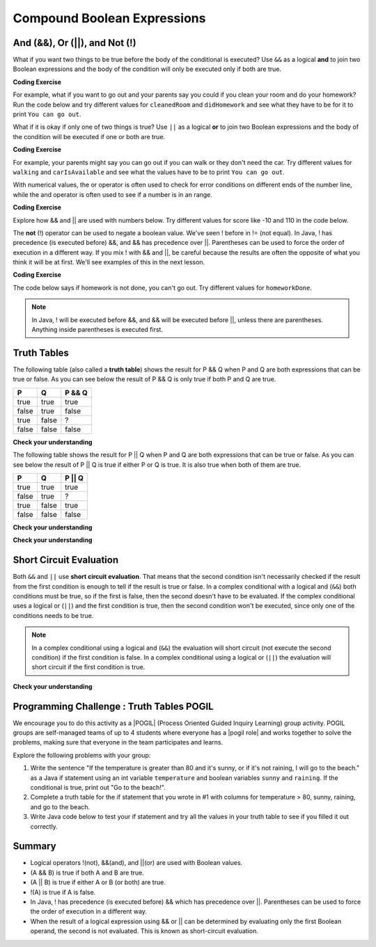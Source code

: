 .. qnum::
   :prefix: 3-5-
   :start: 1
   
.. highlight:: java
   :linenothreshold: 4
   
   
.. |CodingEx| image:: ../../_static/codingExercise.png
    :width: 30px
    :align: middle
    :alt: coding exercise
    
    
.. |Exercise| image:: ../../_static/exercise.png
    :width: 35
    :align: middle
    :alt: exercise
    
    
.. |Groupwork| image:: ../../_static/groupwork.png
    :width: 35
    :align: middle
    :alt: groupwork
    
Compound Boolean Expressions
============================

..	index::
	single: and
	single: or
	single: truth table
	pair: logical; and
	pair: logical; or
	pair: conditional; complex

And (&&), Or (||), and Not (!)
--------------------------------

What if you want two things to be true before the body of the conditional is executed?  Use ``&&`` as a logical **and** to join two Boolean expressions and the body of the condition will only be executed only if both are true.  

|CodingEx| **Coding Exercise**

For example, what if you want to go out and your parents say you could if you clean your room and do your homework?  Run the code below and try different values for ``cleanedRoom`` and ``didHomework`` and see what they have to be for it to print ``You can go out``.

.. activecode:: lccc1
   :language: java
   
   public class Test1
   {
      public static void main(String[] args)
      {
        boolean cleanedRoom = true;
        boolean didHomework = false;
        if (cleanedRoom && didHomework) 
            System.out.println("You can go out");
        else 
            System.out.println("No, you can't go out");
      }
   }

What if it is okay if only one of two things is true? Use ``||`` as a logical **or** to join two Boolean expressions and the body of the condition will be executed if one or both are true.  

|CodingEx| **Coding Exercise**

For example, your parents might say you can go out if you can walk or they don't need the car.  Try different values for ``walking`` and ``carIsAvailable`` and see what the values have to be to print ``You can go out``.

.. activecode:: lccc2
   :language: java
   
   public class Test2
   {
      public static void main(String[] args)
      {
        boolean walking = true;
        boolean carIsAvailable = false;
        if (walking || carIsAvailable) 
           System.out.println("You can go out");
        else System.out.println("No, you can't go out");
      }
   }

With numerical values, the or operator is often used to check for error conditions on different ends of the number line, while the and operator is often used to see if a number is in an range. 

|CodingEx| **Coding Exercise**

Explore how && and || are used with numbers below. Try different values for score like -10 and 110 in the code below.

.. activecode:: lcccnum
   :language: java
   
   public class TestNum
   {
      public static void main(String[] args)
      {
        int score = 10; // Try -10 and 110
        if (score < 0 || score > 100) 
            System.out.println("Score has an illegal value.");
        if (score >= 0 && score <= 100) 
            System.out.println("Score is in the range 0-100");
 
      }
   }



The **not** (!) operator can be used to negate a boolean value. We've seen ! before in != (not equal).  In Java, ! has precedence (is executed before) &&, and && has precedence over ||. Parentheses can be used to force the order of execution in a different way. If you mix ! with && and ||, be careful because the results are often the opposite of what you think it will be at first. We'll see examples of this in the next lesson.  

|CodingEx| **Coding Exercise**

The code below says if homework is not done, you can't go out. Try different values for ``homeworkDone``.

.. activecode:: lcccnot
   :language: java
   
   public class TestNot
   {
      public static void main(String[] args)
      {
        boolean homeworkDone = false;
        if (!homeworkDone) 
            System.out.println("Sorry, you can't go out!");
      }
   }

.. note::
    In Java, ! will be executed before &&, and && will be executed before ||, unless there are parentheses. Anything inside parentheses is executed first.

Truth Tables
------------

The following table (also called a **truth table**) shows the result for P && Q when P and Q are both expressions that can be true or false. As you can see below the result of P && Q is only true if both P and Q are true. 

+-------+-------+-----------+
| P     | Q     | P && Q    |
+=======+=======+===========+
| true  | true  | true      |
+-------+-------+-----------+
| false | true  | false     |
+-------+-------+-----------+
| true  | false | ?         |
+-------+-------+-----------+
| false | false | false     |
+-------+-------+-----------+

|Exercise| **Check your understanding**

.. fillintheblank:: 3_5_1_trueAndFalse

   The truth table above is missing one result.  What is the result of P && Q when ``P=true`` and ``Q=false``?  

   -    :^false$: Correct.  Both values must be true for && to return true.
        :.*: Try it and see
 
The following table shows the result for P || Q when P and Q are both expressions that can be true or false.  As you can see below the result of P || Q is true if either P or Q is true.  It is also true when both of them are true.

+-------+-------+-----------+
| P     | Q     | P || Q    |
+=======+=======+===========+
| true  | true  | true      |
+-------+-------+-----------+
| false | true  | ?         |
+-------+-------+-----------+
| true  | false | true      |
+-------+-------+-----------+
| false | false | false     |
+-------+-------+-----------+

|Exercise| **Check your understanding**

.. fillintheblank:: 3_5_2_falseOrTrue

   The truth table above is missing one result.  What is the result of ``P || Q`` when ``P=false`` and ``Q=true``? 

   -    :^true$: Correct.  Only one of the two has to be true with || so this will print true.
        :.*: Try it and see
 
        

|Exercise| **Check your understanding**


.. mchoice:: qcbc_7
   :answer_a: first case
   :answer_b: second case
   :correct: a
   :feedback_a: first case will print if both of the conditions are true and they are.  
   :feedback_b: second case will print either of the conditions are false. 

   What is printed when the following code executes and x has been set to 3 and y has been set to 9?  
   
   .. code-block:: java 

     if (x > 0 && (y / x) == 3) 
        System.out.println("first case");
     else System.out.println("second case");
     
.. mchoice:: qcbc_8
   :answer_a: first case
   :answer_b: second case
   :correct: b
   :feedback_a: first case will print if both of the conditions are true, but the second is not. 
   :feedback_b: second case will print if either of the conditions are false and the second one is (6 / 3 == 2).

   What is printed when the following code executes and x has been set to 3 and y has been set to 6?  
   
   .. code-block:: java 

     if (x > 0 && (y / x) == 3) 
        System.out.println("first case");
     else System.out.println("second case");
     
.. mchoice:: qcbc_or
   :answer_a: first case
   :answer_b: second case
   :correct: a
   :feedback_a: first case will print if either of the two conditions are true.  The first condition is true, even though the second one isn't.
   :feedback_b: second case will print if both of the conditions are false, but the first condition is true.   

   What is printed when the following code executes and x has been set to 3 and y has been set to 6?  Notice that it is now an **or** (||) instead of and.
   
   .. code-block:: java 

     if (x > 0 || (y / x) == 3) 
        System.out.println("first case");
     else System.out.println("second case");
  
Short Circuit Evaluation
------------------------

..	index::
	single: short circuit evaluation
	pair: conditional; short circuit evaluation
  
Both ``&&`` and ``||`` use **short circuit evaluation**.  That means that the second condition isn't necessarily checked if the result from the first condition is enough to tell if the result is true or false.   In a complex conditional with a logical and (``&&``) both conditions must be true, so if the first is false, then the second doesn't have to be evaluated.  If the complex conditional uses a logical or (``||``) and the first condition is true, then the second condition won't be executed, since only one of the conditions needs to be true.    

.. note::

   In a complex conditional using a logical and (``&&``) the evaluation will short circuit (not execute the second condition) if the first condition is false.  In a complex conditional using a logical or (``||``) the evaluation will short circuit if the first condition is true.  
 
|Exercise| **Check your understanding**

.. mchoice:: qcbc_5
   :answer_a: first case
   :answer_b: second case
   :answer_c: You will get a error because you can't divide by zero.  
   :correct: b
   :feedback_a: first case will only print if x is greater than 0 and it is not.  
   :feedback_b: second case will print if x is less than or equal to zero or if y divided by x is not equal to 3.  
   :feedback_c: Since the first condition if false when x is equal to zero the second condition won't execute.  Execution moves to the else.    

   What is printed when the following code executes and x has been set to 0?  
   
   .. code-block:: java

     if (x > 0 && (y / x) == 3) 
        System.out.println("first case");
     else System.out.println("second case");
     
.. mchoice:: qcb_7sc
   :answer_a: first case
   :answer_b: second case
   :answer_c: You will get a error because you can't divide by zero.  
   :correct: a
   :feedback_a: Since x is equal to zero the first expression in the complex conditional will be true and the (y / x) == 3 won't be evaluated, so it won't cause a divide by zero error.  It will print "first case".
   :feedback_b: Since x is equal to zero the first part of the complex conditional is true so it will print first case.
   :feedback_c: You won't get an error because of short circuit evaluation.  The (y / x) == 3 won't be evaluated since the first expression is true and an or is used.  

   What is printed when the following code executes and x has been set to zero and y is set to 3?  
   
   .. code-block:: java 

     if (x == 0 || (y / x) == 3) System.out.println("first case");
     else System.out.println("second case");
     
.. .. mchoice:: qcb_8sc
   :answer_a: first case
   :answer_b: second case
   :answer_c: You will get a error because you can't use a negative index with substring.   
   :correct: b
   :feedback_a: Since x is negative the complex conditional will be false and the second condition won't execute. Remember that with <code>&&</code> both parts of the condition must be true for the complex conditional to be true.  Using a negative substring index won't cause an error since that code will only be executed if x is greater than or equal to zero.
   :feedback_b: Since x is negative the second part of the complex conditional won't even execute so the else will be executed.  
   :feedback_c: This would be true if it wasn't using short circuit evaluation, but it is.  
   
   What is printed when the following code executes and x has been set to negative 1?   
   
   .. code-block:: java 

     String message = "help";
     if (x >= 0 && message.substring(x).equals("help")) System.out.println("first case");
     else System.out.println("second case");
     
.. .. mchoice:: qcb_9sc
   :answer_a: first case
   :answer_b: second case
   :answer_c: You will get a error because you can't divide by zero.  
   :correct: c
   :feedback_a: The first part of the complex conditional is executed first and will cause a divide by zero error. Complex conditionals are executed from left to right as needed.  
   :feedback_b: Since x is equal to zero the evaluation of the first part of the complex conditional will cause a divide by zero error.
   :feedback_c: Since x is equal to zero the evaluation of the first part of the complex conditional will cause a divide by zero error.  You should switch the order of the conditionals to prevent the error because then the first condition would be false and the evaluation would short circuit and not evaluate the second condition. 

   What is printed when the following code executes and x has been set to zero and y is set to 3?  
   
   .. code-block:: java 

     if ((y / x) == 3 || x = 0) System.out.println("first case");
     else System.out.println("second case");
     
     
|Groupwork| Programming Challenge : Truth Tables POGIL
------------------------------------------------------

.. |pogil| raw:: html

   <a href="https://pogil.org/about-pogil/what-is-pogil" target="_blank">POGIL</a>
   
.. |pogil role| raw:: html

   <a href="https://docs.google.com/document/d/1_NfNLWJxaG4qZ2Jd2x8UctDS05twn1h6p-o3XaAcRv0/edit?usp=sharing" target="_blank">POGIL role</a>
   
   
   
We encourage you to do this activity as a |POGIL| (Process Oriented Guided Inquiry Learning) group activity. POGIL groups are self-managed teams of up to 4 students where everyone has a |pogil role| and works together to solve the problems, making sure that everyone in the team participates and learns. 

Explore the following problems with your group:

1. Write the sentence "If the temperature is greater than 80 and it's sunny, or if it's not raining, I will go to the beach." as a Java if statement using an int variable ``temperature`` and boolean variables ``sunny`` and ``raining``.  If the conditional is true, print out "Go to the beach!".

2. Complete a truth table for the if statement that you wrote in #1 with columns for temperature > 80, sunny, raining, and go to the beach.

3. Write Java code below to test your if statement and try all the values in your truth table to see if you filled it out correctly.

.. activecode:: truthtablecode
   :language: java
   
   public class TruthTable
   {
      public static void main(String[] args)
      {
        
        
      }
   }

Summary
--------

- Logical operators !(not), &&(and), and ||(or) are used with Boolean values. 

- (A && B) is true if both A and B are true.

- (A || B) is true if either A or B (or both) are true.

- !(A) is true if A is false.

- In Java, ! has precedence (is executed before) && which has precedence over ||. Parentheses can be used to force the order of execution in a different way.

- When the result of a logical expression using && or || can be determined by evaluating only the first Boolean operand, the second is not evaluated. This is known as short-circuit evaluation.